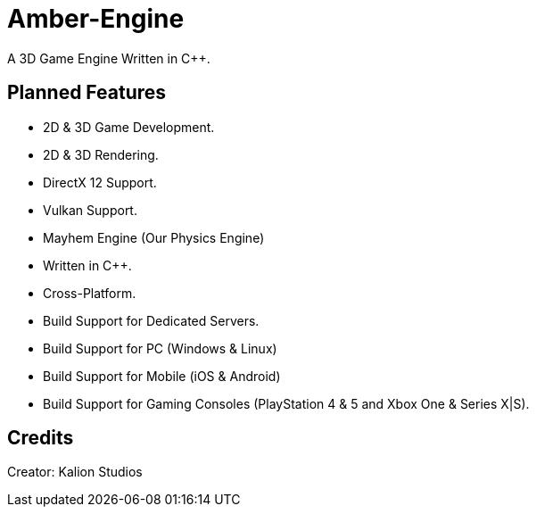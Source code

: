 = Amber-Engine

A 3D Game Engine Written in C++.

== Planned Features

* 2D & 3D Game Development.
* 2D & 3D Rendering.
* DirectX 12 Support.
* Vulkan Support.
* Mayhem Engine (Our Physics Engine)
* Written in C++.
* Cross-Platform.
* Build Support for Dedicated Servers.
* Build Support for PC (Windows & Linux)
* Build Support for Mobile (iOS & Android)
* Build Support for Gaming Consoles (PlayStation 4 & 5 and Xbox One & Series X|S).

== Credits

Creator: Kalion Studios
